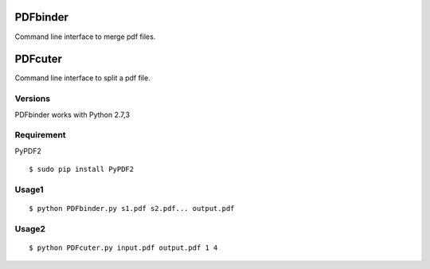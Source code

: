 PDFbinder
=============
Command line interface to merge pdf files.

PDFcuter
=============
Command line interface to split a pdf file.

Versions
--------
PDFbinder works with Python 2.7,3

Requirement
-----------
PyPDF2 

::

    $ sudo pip install PyPDF2

Usage1
-----

::

    $ python PDFbinder.py s1.pdf s2.pdf... output.pdf

Usage2
-----

::

    $ python PDFcuter.py input.pdf output.pdf 1 4

